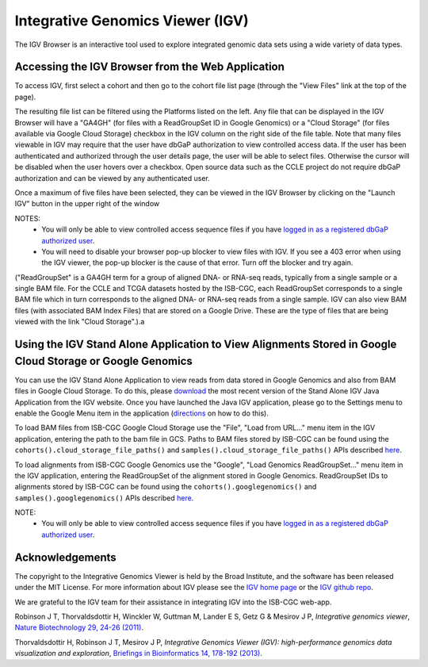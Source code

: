 *********************************
Integrative Genomics Viewer (IGV)
*********************************
The IGV Browser is an interactive tool used to explore integrated genomic data sets using a wide variety of data types.

Accessing the IGV Browser from the Web Application
--------------------------------------------------

To access IGV, first select a cohort and then go to the cohort file list page (through the "View Files" link at the top of the page).

.. image:: Cohort.png

The resulting file list can be filtered using the Platforms listed on the left.  Any file that can be displayed in the IGV Browser will have a "GA4GH" (for files with a ReadGroupSet ID in Google Genomics) or a "Cloud Storage" (for files available via Google Cloud Storage) checkbox in the IGV column on the right side of the file table.  Note that many files viewable in IGV may require that the user have dbGaP authorization to view controlled access data.  If the user has been authenticated and authorized through the user details page, the user will be able to select files.  Otherwise the cursor will be disabled when the user hovers over a checkbox.  Open source data such as the CCLE project do not require dbGaP authorization and can be viewed by any authenticated user.

Once a maximum of five files have been selected, they can be viewed in the IGV Browser by clicking on the "Launch IGV" button in the upper right of the window

.. image:: CCLE_Files.png


NOTES:
 - You will only be able to view controlled access sequence files if you have `logged in as a registered dbGaP authorized user <Gaining-Access-To-TCGA-Contolled-Access-Data.html>`_.
 - You will need to disable your browser pop-up blocker to view files with IGV.  If you see a 403 error when using the IGV viewer, the pop-up blocker is the cause of that error.  Turn off the blocker and try again.

("ReadGroupSet" is a GA4GH term for a group of aligned DNA- or RNA-seq reads, 
typically from a single sample or a single BAM file.
For the CCLE and TCGA datasets hosted by the ISB-CGC, each ReadGroupSet corresponds to a single BAM file which
in turn corresponds to the aligned DNA- or RNA-seq reads from a single sample. IGV can also view BAM files (with associated BAM Index Files) that are stored on a Google Drive.  These are the type of files that are being viewed with the link "Cloud Storage".).a

Using the IGV Stand Alone Application to View Alignments Stored in Google Cloud Storage or Google Genomics
----------------------------------------------------------------------------------------------------------

You can use the IGV Stand Alone Application to view reads from data stored in Google Genomics and also from BAM files in Google Cloud Storage. To do this, please `download <http://www.broadinstitute.org/software/igv/download>`_ the most recent version of the Stand Alone IGV Java Application from the IGV website.  Once you have launched the Java IGV application, please go to the Settings menu to enable the Google Menu item in the application (`directions <http://googlegenomics.readthedocs.io/en/latest/use_cases/browse_genomic_data/igv.html>`_ on how to do this).

To load BAM files from ISB-CGC Google Cloud Storage use the "File", "Load from URL..."  menu item in the IGV application, entering the path to the bam file in GCS.  Paths to BAM files stored by ISB-CGC can be found using the ``cohorts().cloud_storage_file_paths()`` and ``samples().cloud_storage_file_paths()`` APIs described `here <../progapi/Programmatic-API.html#id4>`_.

To load alignments from ISB-CGC Google Genomics use the "Google", "Load Genomics ReadGroupSet..." menu item in the IGV application, entering the ReadGroupSet of the alignment stored in Google Genomics.  ReadGroupSet IDs to alignments stored by ISB-CGC can be found using the ``cohorts().googlegenomics()`` and ``samples().googlegenomics()`` APIs described `here <../progapi/Programmatic-API.html#id4>`_.

NOTE:
 - You will only be able to view controlled access sequence files if you have `logged in as a registered dbGaP authorized user <Gaining-Access-To-TCGA-Contolled-Access-Data.html>`_.

Acknowledgements
----------------

The copyright to the Integrative Genomics Viewer is held by the Broad Institute, and the software has been 
released under the MIT License.  For more information about IGV please see the 
`IGV home page <http://www.broadinstitute.org/software/igv/home>`_ or the 
`IGV github repo <https://github.com/igvteam/igv>`_.

We are grateful to the IGV team for their assistance in integrating IGV into the ISB-CGC web-app.

Robinson J T, Thorvaldsdottir H, Winckler W, Guttman M, Lander E S, Getz G & Mesirov J P, *Integrative genomics viewer*, 
`Nature Biotechnology 29, 24-26 (2011) <http://www.nature.com/nbt/journal/v29/n1/abs/nbt.1754.html>`_.

Thorvaldsdottir H, Robinson J T, Mesirov J P, 
*Integrative Genomics Viewer (IGV): high-performance genomics data visualization and exploration*,
`Briefings in Bioinformatics 14, 178-192 (2013) <http://bib.oxfordjournals.org/content/14/2/178.full?keytype=ref&%2520ijkey=qTgjFwbRBAzRZWC>`_.
